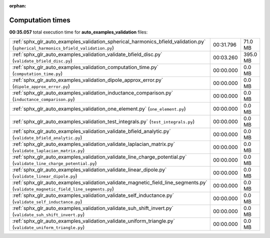 
:orphan:

.. _sphx_glr_auto_examples_validation_sg_execution_times:

Computation times
=================
**00:35.057** total execution time for **auto_examples_validation** files:

+----------------------------------------------------------------------------------------------------------------------------------+-----------+----------+
| :ref:`sphx_glr_auto_examples_validation_spherical_harmonics_bfield_validation.py` (``spherical_harmonics_bfield_validation.py``) | 00:31.796 | 71.0 MB  |
+----------------------------------------------------------------------------------------------------------------------------------+-----------+----------+
| :ref:`sphx_glr_auto_examples_validation_validate_bfield_disc.py` (``validate_bfield_disc.py``)                                   | 00:03.260 | 395.0 MB |
+----------------------------------------------------------------------------------------------------------------------------------+-----------+----------+
| :ref:`sphx_glr_auto_examples_validation_computation_time.py` (``computation_time.py``)                                           | 00:00.000 | 0.0 MB   |
+----------------------------------------------------------------------------------------------------------------------------------+-----------+----------+
| :ref:`sphx_glr_auto_examples_validation_dipole_approx_error.py` (``dipole_approx_error.py``)                                     | 00:00.000 | 0.0 MB   |
+----------------------------------------------------------------------------------------------------------------------------------+-----------+----------+
| :ref:`sphx_glr_auto_examples_validation_inductance_comparison.py` (``inductance_comparison.py``)                                 | 00:00.000 | 0.0 MB   |
+----------------------------------------------------------------------------------------------------------------------------------+-----------+----------+
| :ref:`sphx_glr_auto_examples_validation_one_element.py` (``one_element.py``)                                                     | 00:00.000 | 0.0 MB   |
+----------------------------------------------------------------------------------------------------------------------------------+-----------+----------+
| :ref:`sphx_glr_auto_examples_validation_test_integrals.py` (``test_integrals.py``)                                               | 00:00.000 | 0.0 MB   |
+----------------------------------------------------------------------------------------------------------------------------------+-----------+----------+
| :ref:`sphx_glr_auto_examples_validation_validate_bfield_analytic.py` (``validate_bfield_analytic.py``)                           | 00:00.000 | 0.0 MB   |
+----------------------------------------------------------------------------------------------------------------------------------+-----------+----------+
| :ref:`sphx_glr_auto_examples_validation_validate_laplacian_matrix.py` (``validate_laplacian_matrix.py``)                         | 00:00.000 | 0.0 MB   |
+----------------------------------------------------------------------------------------------------------------------------------+-----------+----------+
| :ref:`sphx_glr_auto_examples_validation_validate_line_charge_potential.py` (``validate_line_charge_potential.py``)               | 00:00.000 | 0.0 MB   |
+----------------------------------------------------------------------------------------------------------------------------------+-----------+----------+
| :ref:`sphx_glr_auto_examples_validation_validate_linear_dipole.py` (``validate_linear_dipole.py``)                               | 00:00.000 | 0.0 MB   |
+----------------------------------------------------------------------------------------------------------------------------------+-----------+----------+
| :ref:`sphx_glr_auto_examples_validation_validate_magnetic_field_line_segments.py` (``validate_magnetic_field_line_segments.py``) | 00:00.000 | 0.0 MB   |
+----------------------------------------------------------------------------------------------------------------------------------+-----------+----------+
| :ref:`sphx_glr_auto_examples_validation_validate_self_inductance.py` (``validate_self_inductance.py``)                           | 00:00.000 | 0.0 MB   |
+----------------------------------------------------------------------------------------------------------------------------------+-----------+----------+
| :ref:`sphx_glr_auto_examples_validation_validate_suh_shift_invert.py` (``validate_suh_shift_invert.py``)                         | 00:00.000 | 0.0 MB   |
+----------------------------------------------------------------------------------------------------------------------------------+-----------+----------+
| :ref:`sphx_glr_auto_examples_validation_validate_uniform_triangle.py` (``validate_uniform_triangle.py``)                         | 00:00.000 | 0.0 MB   |
+----------------------------------------------------------------------------------------------------------------------------------+-----------+----------+
